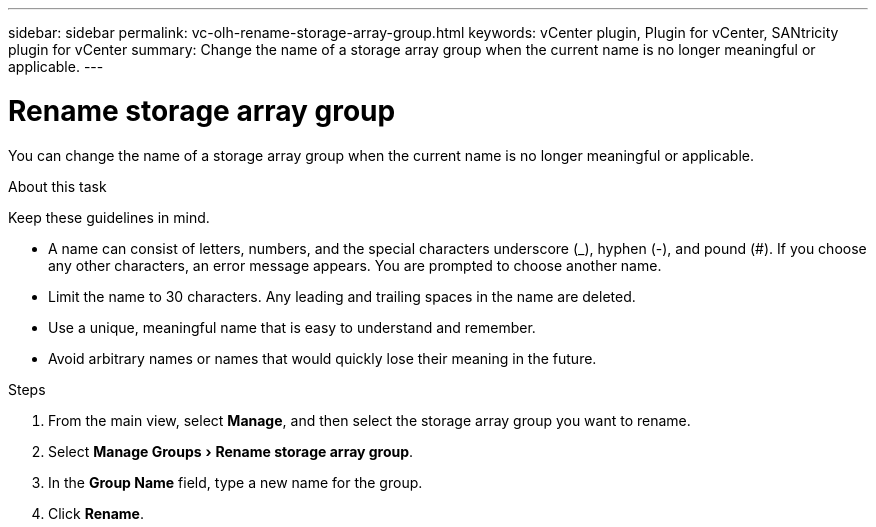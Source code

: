 ---
sidebar: sidebar
permalink: vc-olh-rename-storage-array-group.html
keywords: vCenter plugin, Plugin for vCenter, SANtricity plugin for vCenter
summary: Change the name of a storage array group when the current name is no longer meaningful or applicable.
---

= Rename storage array group
:experimental:
:hardbreaks:
:nofooter:
:icons: font
:linkattrs:
:imagesdir: ./media/


[.lead]
You can change the name of a storage array group when the current name is no longer meaningful or applicable.

.About this task

Keep these guidelines in mind.

* A name can consist of letters, numbers, and the special characters underscore (_), hyphen (-), and pound (#). If you choose any other characters, an error message appears. You are prompted to choose another name.
* Limit the name to 30 characters. Any leading and trailing spaces in the name are deleted.
* Use a unique, meaningful name that is easy to understand and remember.
* Avoid arbitrary names or names that would quickly lose their meaning in the future.

.Steps

. From the main view, select *Manage*, and then select the storage array group you want to rename.
. Select menu:Manage Groups[Rename storage array group].
. In the *Group Name* field, type a new name for the group.
. Click *Rename*.
